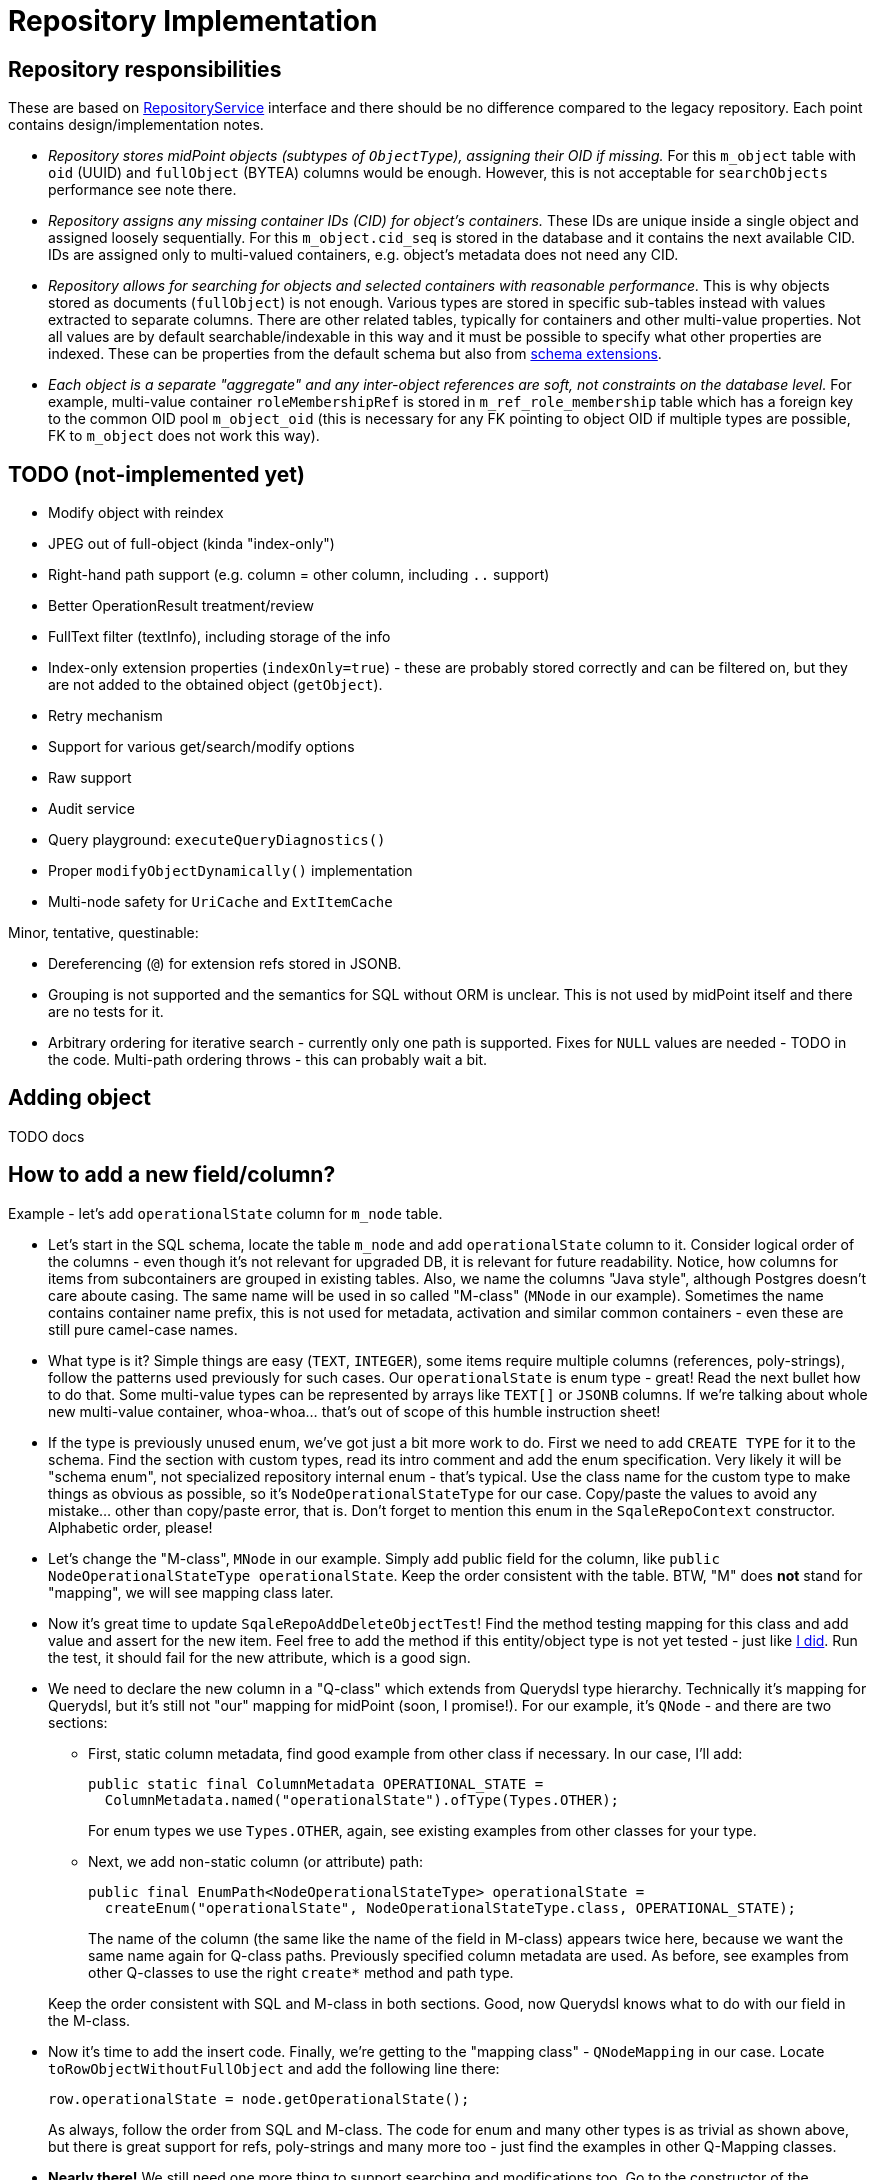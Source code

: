= Repository Implementation
:page-toc: top

== Repository responsibilities

These are based on https://github.com/Evolveum/midpoint/blob/master/repo/repo-api/src/main/java/com/evolveum/midpoint/repo/api/RepositoryService.java[RepositoryService]
interface and there should be no difference compared to the legacy repository.
Each point contains design/implementation notes.

* _Repository stores midPoint objects (subtypes of `ObjectType`), assigning their OID if missing._
For this `m_object` table with `oid` (UUID) and `fullObject` (BYTEA) columns would be enough.
However, this is not acceptable for `searchObjects` performance see note there.
* _Repository assigns any missing container IDs (CID) for object's containers._
These IDs are unique inside a single object and assigned loosely sequentially.
For this `m_object.cid_seq` is stored in the database and it contains the next available CID.
IDs are assigned only to multi-valued containers, e.g. object's metadata does not need any CID.
* _Repository allows for searching for objects and selected containers with reasonable performance._
This is why objects stored as documents (`fullObject`) is not enough.
Various types are stored in specific sub-tables instead with values extracted to separate columns.
There are other related tables, typically for containers and other multi-value properties.
Not all values are by default searchable/indexable in this way and it must be possible to specify
what other properties are indexed.
These can be properties from the default schema but also from
link:/midpoint/reference/schema/custom-schema-extension/[schema extensions].
* _Each object is a separate "aggregate" and any inter-object references are soft, not constraints
on the database level._
For example, multi-value container `roleMembershipRef` is stored in `m_ref_role_membership` table
which has a foreign key to the common OID pool `m_object_oid` (this is necessary for any FK pointing
to object OID if multiple types are possible, FK to `m_object` does not work this way).

== TODO (not-implemented yet)

* Modify object with reindex
* JPEG out of full-object (kinda "index-only")
* Right-hand path support (e.g. column = other column, including `..` support)
* Better OperationResult treatment/review
* FullText filter (textInfo), including storage of the info
* Index-only extension properties (`indexOnly=true`) - these are probably stored correctly and can
be filtered on, but they are not added to the obtained object (`getObject`).
* Retry mechanism
* Support for various get/search/modify options
* Raw support
* Audit service
* Query playground: `executeQueryDiagnostics()`
* Proper `modifyObjectDynamically()` implementation
* Multi-node safety for `UriCache` and `ExtItemCache`

Minor, tentative, questinable:

* Dereferencing (`@`) for extension refs stored in JSONB.
* Grouping is not supported and the semantics for SQL without ORM is unclear.
This is not used by midPoint itself and there are no tests for it.
* Arbitrary ordering for iterative search - currently only one path is supported.
Fixes for `NULL` values are needed - TODO in the code.
Multi-path ordering throws - this can probably wait a bit.

== Adding object

TODO docs

== How to add a new field/column?

Example - let's add `operationalState` column for `m_node` table.

* Let's start in the SQL schema, locate the table `m_node` and add `operationalState` column to it.
Consider logical order of the columns - even though it's not relevant for upgraded DB,
it is relevant for future readability.
Notice, how columns for items from subcontainers are grouped in existing tables.
Also, we name the columns "Java style", although Postgres doesn't care aboute casing.
The same name will be used in so called "M-class" (`MNode` in our example).
Sometimes the name contains container name prefix, this is not used for metadata, activation
and similar common containers - even these are still pure camel-case names.

* What type is it?
Simple things are easy (`TEXT`, `INTEGER`), some items require multiple columns (references,
poly-strings), follow the patterns used previously for such cases.
Our `operationalState` is enum type - great!
Read the next bullet how to do that.
Some multi-value types can be represented by arrays like `TEXT[]` or `JSONB` columns.
If we're talking about whole new multi-value container, whoa-whoa... that's out of scope of this
humble instruction sheet!

* If the type is previously unused enum, we've got just a bit more work to do.
First we need to add `CREATE TYPE` for it to the schema.
Find the section with custom types, read its intro comment and add the enum specification.
Very likely it will be "schema enum", not specialized repository internal enum - that's typical.
Use the class name for the custom type to make things as obvious as possible,
so it's `NodeOperationalStateType` for our case.
Copy/paste the values to avoid any mistake... other than copy/paste error, that is.
Don't forget to mention this enum in the `SqaleRepoContext` constructor.
Alphabetic order, please!

* Let's change the "M-class", `MNode` in our example.
Simply add public field for the column, like `public NodeOperationalStateType operationalState`.
Keep the order consistent with the table.
BTW, "M" does *not* stand for "mapping", we will see mapping class later.

* Now it's great time to update `SqaleRepoAddDeleteObjectTest`!
Find the method testing mapping for this class and add value and assert for the new item.
Feel free to add the method if this entity/object type is not yet tested - just like
https://github.com/Evolveum/midpoint/commit/8165c46f5f5e775de8dd41a982f4caa86e208314[I did].
Run the test, it should fail for the new attribute, which is a good sign.

* We need to declare the new column in a "Q-class" which extends from Querydsl type hierarchy.
Technically it's mapping for Querydsl, but it's still not "our" mapping for midPoint (soon, I promise!).
For our example, it's `QNode` - and there are two sections:

** First, static column metadata, find good example from other class if necessary.
In our case, I'll add:
+
[source,java]
----
public static final ColumnMetadata OPERATIONAL_STATE =
  ColumnMetadata.named("operationalState").ofType(Types.OTHER);
----
+
For enum types we use `Types.OTHER`, again, see existing examples from other classes for your type.
** Next, we add non-static column (or attribute) path:
+
[source,java]
----
public final EnumPath<NodeOperationalStateType> operationalState =
  createEnum("operationalState", NodeOperationalStateType.class, OPERATIONAL_STATE);
----
+
The name of the column (the same like the name of the field in M-class) appears twice here,
because we want the same name again for Q-class paths.
Previously specified column metadata are used.
As before, see examples from other Q-classes to use the right `create*` method and path type.

+
Keep the order consistent with SQL and M-class in both sections.
Good, now Querydsl knows what to do with our field in the M-class.

* Now it's time to add the insert code.
Finally, we're getting to the "mapping class" - `QNodeMapping` in our case.
Locate `toRowObjectWithoutFullObject` and add the following line there:
+
[source,java]
----
row.operationalState = node.getOperationalState();
----
+
As always, follow the order from SQL and M-class.
The code for enum and many other types is as trivial as shown above, but there is great support
for refs, poly-strings and many more too - just find the examples in other Q-Mapping classes.

* *Nearly there!*
We still need one more thing to support searching and modifications too.
Go to the constructor of the mapping class (`QNodeMapping` for us) and add (respecting the right
order again, of course!):
+
[source,java]
----
addItemMapping(F_OPERATIONAL_STATE, enumMapper(q -> q.operationalState));
----
+
I mean, seriously, can it be any more auto-magical than this?
It is possible to write test to this as well, but honestly, we don't bother when adding a new
mapping for well-working type.
Just be sure to use the right item name (`F_OPERATIONAL_STATE` imported statically from `NodeType`),
proper mapper method (`enumMapper`) and proper path (`q.operationalState`, which is that final
non-static field we added on the Q-class).

* And SQL alter script, of course!
OK, the alter script is not yet in place (this is written before 4.4 is out), but find it and
add the modification there using the newest fashionable method available.
Hopefully, it's something utilizing `apply_change` and - for your sake - same examples are already available.

To see the whole success story, check https://github.com/Evolveum/midpoint/commit/1a7c2e43c93d9b090b73c64a347b142c033c7d0a[this commit]
(add-test was committed separately and linked previously).

== Collation (ordering)

Depending on the chosen https://www.postgresql.org/docs/13/collation.html[collation] ordering
of text fields can be case-insensitive or not.
To see it quickly, one can use select like this:

[source,sql]
----
select * from (values ('a'), ('B'), ('Z'), ('x'), ('Č'),
    ('@'), ('_'), ('%'), ('^'), ('5'), ('47'), ('持')) as t(text)
  order by text -- collation "C"
----

With additional `collation "x"` one can see various results for other collations.
If `en_US.UTF-8` is used during database creation (recommended by midPoint docs) the ordering
of the select above should be case-insensitive.
Collation used by default for each database can be determined like so:

[source,sql]
----
select datname, datcollate from pg_database;
-- returns among others: midpoint,en_US.UTF-8
----

Funny enough, this default collation name may not be a valid name for `COLLATION "collation-name"`
clause but for `en_US.UTF-8` it seems to act the same as `collate "en_US.utf8"` (or `en_US`).
The list of valid collation names can be obtained from `pg_collation` table:

[source,sql]
----
select * from pg_collation;
----

As explained in the https://www.postgresql.org/docs/13/collation.html[collation documentation],
there is a default collation (`collprovider = 'd'`), libc based collations (`d`) and ICU collations
(`i`) if compiled with it (PG 13 on Ubuntu contains these too).

[NOTE]
ICU collations https://stackoverflow.com/q/61048789/658826[can't be used as database defaults].

It is possible to create tables or single columns with non-default collation.
To list columns with different collation one can use this select (with or without `table_schema`
filter, select based on https://dba.stackexchange.com/a/29947/157622[this answer]):

[source,sql]
----
select table_schema, table_name, column_name, collation_name
  from information_schema.columns
  where collation_name is not null and table_schema = 'public'
order by table_schema, table_name, ordinal_position;
----

[NOTE]
If query is used with custom `COLLATE` regularly the table should be indexed accordingly.

[WARNING]
====
If case-sensitive locale is used when case-insensitive behavior is expected it may result in
unexpected results.
The old repository uses `VARCHAR` type for OIDs and bucket defining queries for extreme boundaries
accidentally caught more than was intended.
E.g. `oid > 'FF'` can also include all the OIDs starting with lower-case A through F, if interpreted
case-sensitively - which it is with `collate "C"` for example (but not with `en_US` at least not
for PG 12 or 13).
See bug:MID-6468[] for possible problem manifestation.
====

=== Creating DB with other collation

As described in the notes for https://www.postgresql.org/docs/13/sql-createdatabase.html[CREATE DATABASE]
one may need to specify `template0` as a template for database creation with different collation.
Adding collation support for other languages to the operating system and then adding it to PG
is beyond this page, but is described in the https://www.postgresql.org/docs/13/collation.html[docs].
